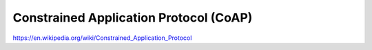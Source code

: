 Constrained Application Protocol (CoAP)
=======================================

https://en.wikipedia.org/wiki/Constrained_Application_Protocol
